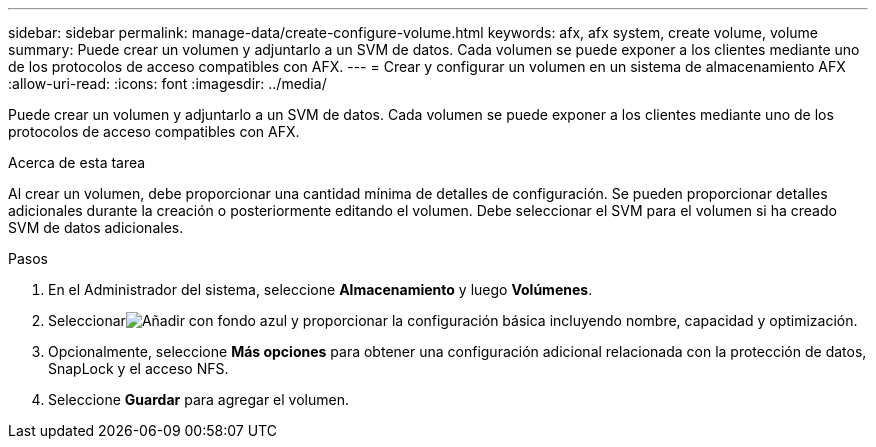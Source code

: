 ---
sidebar: sidebar 
permalink: manage-data/create-configure-volume.html 
keywords: afx, afx system, create volume, volume 
summary: Puede crear un volumen y adjuntarlo a un SVM de datos.  Cada volumen se puede exponer a los clientes mediante uno de los protocolos de acceso compatibles con AFX. 
---
= Crear y configurar un volumen en un sistema de almacenamiento AFX
:allow-uri-read: 
:icons: font
:imagesdir: ../media/


[role="lead"]
Puede crear un volumen y adjuntarlo a un SVM de datos.  Cada volumen se puede exponer a los clientes mediante uno de los protocolos de acceso compatibles con AFX.

.Acerca de esta tarea
Al crear un volumen, debe proporcionar una cantidad mínima de detalles de configuración.  Se pueden proporcionar detalles adicionales durante la creación o posteriormente editando el volumen.  Debe seleccionar el SVM para el volumen si ha creado SVM de datos adicionales.

.Pasos
. En el Administrador del sistema, seleccione *Almacenamiento* y luego *Volúmenes*.
. Seleccionarimage:icon_add_blue_bg.png["Añadir con fondo azul"] y proporcionar la configuración básica incluyendo nombre, capacidad y optimización.
. Opcionalmente, seleccione *Más opciones* para obtener una configuración adicional relacionada con la protección de datos, SnapLock y el acceso NFS.
. Seleccione *Guardar* para agregar el volumen.

